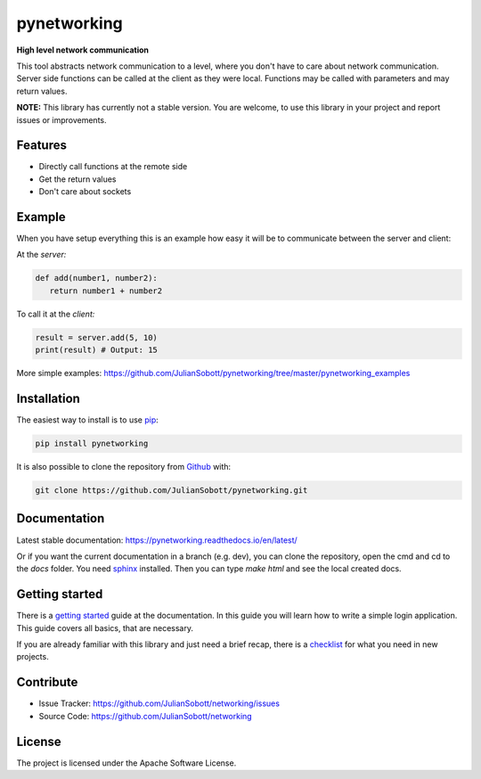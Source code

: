 pynetworking
==============

**High level network communication**

This tool abstracts network communication to a level, where you don't have to care about
network communication. Server side functions can be called at the client as they were local. Functions may be called
with parameters and may return values.

**NOTE:** This library has currently not a stable version. You are welcome, to use this library in your project and
report issues or improvements.

Features
--------
- Directly call functions at the remote side
- Get the return values
- Don't care about sockets

Example
---------

When you have setup everything this is an example how easy it will
be to communicate between the server and client:

At the *server:*

.. code-block:: python

   def add(number1, number2):
      return number1 + number2

To call it at the *client:*

.. code-block:: python

   result = server.add(5, 10)
   print(result) # Output: 15
   
More simple examples: https://github.com/JulianSobott/pynetworking/tree/master/pynetworking_examples

.. _Installation:

Installation
------------

The easiest way to install is to use `pip <https://pip.pypa.io/en/stable/quickstart/>`_:

.. code-block:: console

   pip install pynetworking

It is also possible to clone the repository from `Github <https://github.com/JulianSobott/pynetworking>`_ with:

.. code-block:: console

   git clone https://github.com/JulianSobott/pynetworking.git

Documentation
--------------

Latest stable documentation: https://pynetworking.readthedocs.io/en/latest/

Or if you want the current documentation in a branch (e.g. dev), you can clone the repository,
open the cmd and cd to the `docs` folder. You need `sphinx  <http://www.sphinx-doc.org/en/master/>`_ installed. Then
you can type `make html` and see the local created docs.

Getting started
-----------------

There is a `getting started <https://networking.readthedocs.io/en/latest/external/Getting_started.html>`_ guide at the documentation. In this guide you will learn how to write a simple login application. This guide covers all basics, that are necessary. 

If you are already familiar with this library and just need a brief recap, there is a `checklist <https://networking.readthedocs.io/en/latest/external/Checklist.html>`_ for what you need in new projects.

Contribute
----------

- Issue Tracker: https://github.com/JulianSobott/networking/issues
- Source Code: https://github.com/JulianSobott/networking


License
-------

The project is licensed under the Apache Software License.

